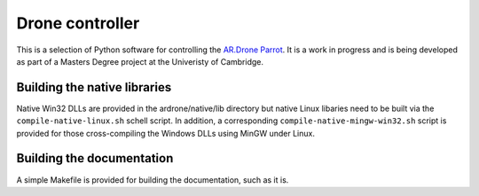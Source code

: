 Drone controller
================

This is a selection of Python software for controlling the `AR.Drone Parrot
<http://ardrone.parrot.com/parrot-ar-drone/uk/>`_. It is a work in progress and
is being developed as part of a Masters Degree project at the Univeristy of
Cambridge.

Building the native libraries
-----------------------------

Native Win32 DLLs are provided in the ardrone/native/lib directory but native
Linux libaries need to be built via the ``compile-native-linux.sh`` schell
script. In addition, a corresponding ``compile-native-mingw-win32.sh`` script
is provided for those cross-compiling the Windows DLLs using MinGW under Linux.

Building the documentation
--------------------------

A simple Makefile is provided for building the documentation, such as it is.

